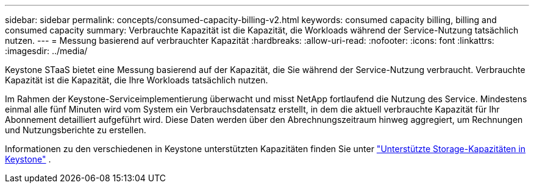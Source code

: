 ---
sidebar: sidebar 
permalink: concepts/consumed-capacity-billing-v2.html 
keywords: consumed capacity billing, billing and consumed capacity 
summary: Verbrauchte Kapazität ist die Kapazität, die Workloads während der Service-Nutzung tatsächlich nutzen. 
---
= Messung basierend auf verbrauchter Kapazität
:hardbreaks:
:allow-uri-read: 
:nofooter: 
:icons: font
:linkattrs: 
:imagesdir: ../media/


[role="lead"]
Keystone STaaS bietet eine Messung basierend auf der Kapazität, die Sie während der Service-Nutzung verbraucht. Verbrauchte Kapazität ist die Kapazität, die Ihre Workloads tatsächlich nutzen.

Im Rahmen der Keystone-Serviceimplementierung überwacht und misst NetApp fortlaufend die Nutzung des Service. Mindestens einmal alle fünf Minuten wird vom System ein Verbrauchsdatensatz erstellt, in dem die aktuell verbrauchte Kapazität für Ihr Abonnement detailliert aufgeführt wird. Diese Daten werden über den Abrechnungszeitraum hinweg aggregiert, um Rechnungen und Nutzungsberichte zu erstellen.

Informationen zu den verschiedenen in Keystone unterstützten Kapazitäten finden Sie unter link:../concepts/supported-storage-capacity-v2.html["Unterstützte Storage-Kapazitäten in Keystone"] .
